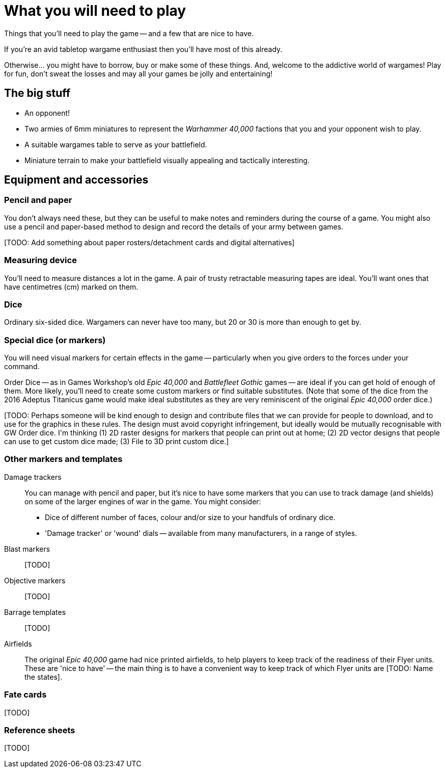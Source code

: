 = What you will need to play
:page-toclevels: 1

Things that you'll need to play the game -- and a few that are nice to have.

If you're an avid tabletop wargame enthusiast then you'll have most of this already.

Otherwise... you might have to borrow, buy or make some of these things. And, welcome to the addictive world of wargames!
Play for fun, don't sweat the losses and may all your games be jolly and entertaining!

== The big stuff

* An opponent!
* Two armies of 6mm miniatures to represent the _Warhammer 40,000_ factions that you and your opponent wish to play.
* A suitable wargames table to serve as your battlefield.
* Miniature terrain to make your battlefield visually appealing and tactically interesting.

== Equipment and accessories

=== Pencil and paper

You don't always need these, but they can be useful to make notes and reminders during the course of a game.
You might also use a pencil and paper-based method to design and record the details of your army between games.

+[TODO: Add something about paper rosters/detachment cards and digital alternatives]+

=== Measuring device

You'll need to measure distances a lot in the game.
A pair of trusty retractable measuring tapes are ideal.
You'll want ones that have centimetres (cm) marked on them. 

=== Dice

Ordinary six-sided dice.
Wargamers can never have too many, but 20 or 30 is more than enough to get by.

=== Special dice (or markers)

You will need visual markers for certain effects in the game -- particularly when you give orders to the forces under your command.

Order Dice -- as in Games Workshop's old _Epic 40,000_ and _Battlefleet Gothic_ games -- are ideal if you can get hold of enough of them.
More likely, you'll need to create some custom markers or find suitable substitutes.
(Note that some of the dice from the 2016 Adeptus Titanicus game would make ideal substitutes as they are very reminiscent of the original _Epic 40,000_ order dice.)

+[TODO: Perhaps someone will be kind enough to design and contribute files that we can provide for people to download, and to use for the graphics in these rules.
The design must avoid copyright infringement, but ideally would be mutually recognisable with GW Order dice. I'm thinking (1) 2D raster designs for markers that people can print out at home; (2) 2D vector designs that people can use to get custom dice made; (3) File to 3D print custom dice.]+

=== Other markers and templates

Damage trackers::

You can manage with pencil and paper, but it's nice to have some markers that you can use to track damage (and shields) on some of the larger engines of war in the game. You might consider:

* Dice of different number of faces, colour and/or size to your handfuls of ordinary dice.
* 'Damage tracker' or 'wound' dials -- available from many manufacturers, in a range of styles.

Blast markers::

+[TODO]+

Objective markers::

+[TODO]+

Barrage templates::

+[TODO]+

Airfields::

The original _Epic 40,000_ game had nice printed airfields, to help players to keep track of the readiness of their Flyer units. These are 'nice to have' -- the main thing is to have a convenient way to keep track of which Flyer units are +[TODO: Name the states]+.

=== Fate cards

+[TODO]+

=== Reference sheets

+[TODO]+